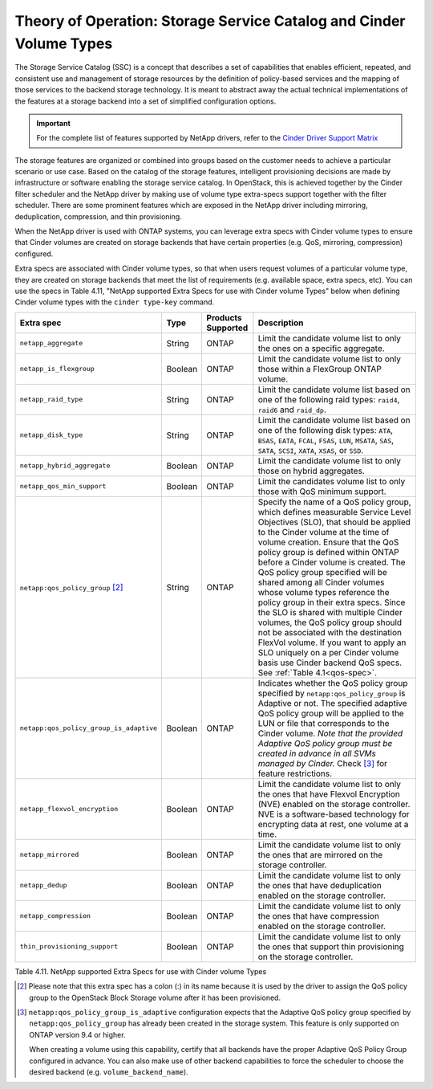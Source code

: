 Theory of Operation: Storage Service Catalog and Cinder Volume Types
====================================================================

The Storage Service Catalog (SSC) is a concept that describes a set of
capabilities that enables efficient, repeated, and consistent use and
management of storage resources by the definition of policy-based
services and the mapping of those services to the backend storage
technology. It is meant to abstract away the actual technical
implementations of the features at a storage backend into a set of
simplified configuration options.

.. important::

   For the complete list of features supported by NetApp drivers, refer
   to the
   `Cinder Driver Support Matrix <https://docs.openstack.org/cinder/rocky/reference/support-matrix.html>`_

The storage features are organized or combined into groups based on the
customer needs to achieve a particular scenario or use case. Based on
the catalog of the storage features, intelligent provisioning decisions
are made by infrastructure or software enabling the storage service
catalog. In OpenStack, this is achieved together by the Cinder filter
scheduler and the NetApp driver by making use of volume type extra-specs
support together with the filter scheduler. There are some prominent
features which are exposed in the NetApp driver including mirroring,
deduplication, compression, and thin provisioning.

When the NetApp driver is used with ONTAP systems, you can leverage
extra specs with Cinder volume types to ensure that Cinder volumes
are created on storage backends that have certain properties
(e.g. QoS, mirroring, compression) configured.

Extra specs are associated with Cinder volume types, so that when users
request volumes of a particular volume type, they are created on storage
backends that meet the list of requirements (e.g. available space, extra
specs, etc). You can use the specs in Table 4.11, "NetApp supported
Extra Specs for use with Cinder volume Types" below when defining Cinder
volume types with the ``cinder type-key`` command.

.. _table-4.11:

+-----------------------------------------+-----------+----------------------------------+----------------------------------------------------------------------------------------------------------------------------------------------------------------------------------------------------------------------------------------------------------------------------------------------------------------------------------------------------------------------------------------------------------------------------------------------------------------------------------------------------------------------------------------------------------------------------------------------------------------------------------------------------------------------------------------------------------------------------------------------+
| Extra spec                              | Type      | Products Supported               | Description                                                                                                                                                                                                                                                                                                                                                                                                                                                                                                                                                                                                                                                                                                                                  |
+=========================================+===========+==================================+==============================================================================================================================================================================================================================================================================================================================================================================================================================================================================================================================================================================================================================================================================================================================================+
| ``netapp_aggregate``                    | String    | ONTAP                            | Limit the candidate volume list to only the ones on a specific aggregate.                                                                                                                                                                                                                                                                                                                                                                                                                                                                                                                                                                                                                                                                    |
+-----------------------------------------+-----------+----------------------------------+----------------------------------------------------------------------------------------------------------------------------------------------------------------------------------------------------------------------------------------------------------------------------------------------------------------------------------------------------------------------------------------------------------------------------------------------------------------------------------------------------------------------------------------------------------------------------------------------------------------------------------------------------------------------------------------------------------------------------------------------+
| ``netapp_is_flexgroup``                 | Boolean   | ONTAP                            | Limit the candidate volume list to only those within a FlexGroup ONTAP volume.                                                                                                                                                                                                                                                                                                                                                                                                                                                                                                                                                                                                                                                               |
+-----------------------------------------+-----------+----------------------------------+----------------------------------------------------------------------------------------------------------------------------------------------------------------------------------------------------------------------------------------------------------------------------------------------------------------------------------------------------------------------------------------------------------------------------------------------------------------------------------------------------------------------------------------------------------------------------------------------------------------------------------------------------------------------------------------------------------------------------------------------+
| ``netapp_raid_type``                    | String    | ONTAP                            | Limit the candidate volume list based on one of the following raid types: ``raid4``, ``raid6`` and ``raid_dp``.                                                                                                                                                                                                                                                                                                                                                                                                                                                                                                                                                                                                                              |
+-----------------------------------------+-----------+----------------------------------+----------------------------------------------------------------------------------------------------------------------------------------------------------------------------------------------------------------------------------------------------------------------------------------------------------------------------------------------------------------------------------------------------------------------------------------------------------------------------------------------------------------------------------------------------------------------------------------------------------------------------------------------------------------------------------------------------------------------------------------------+
| ``netapp_disk_type``                    | String    | ONTAP                            | Limit the candidate volume list based on one of the following disk types: ``ATA``, ``BSAS``, ``EATA``, ``FCAL``, ``FSAS``, ``LUN``, ``MSATA``, ``SAS``, ``SATA``, ``SCSI``, ``XATA``, ``XSAS``, or ``SSD``.                                                                                                                                                                                                                                                                                                                                                                                                                                                                                                                                  |
+-----------------------------------------+-----------+----------------------------------+----------------------------------------------------------------------------------------------------------------------------------------------------------------------------------------------------------------------------------------------------------------------------------------------------------------------------------------------------------------------------------------------------------------------------------------------------------------------------------------------------------------------------------------------------------------------------------------------------------------------------------------------------------------------------------------------------------------------------------------------+
| ``netapp_hybrid_aggregate``             | Boolean   | ONTAP                            | Limit the candidate volume list to only those on hybrid aggregates.                                                                                                                                                                                                                                                                                                                                                                                                                                                                                                                                                                                                                                                                          |
+-----------------------------------------+-----------+----------------------------------+----------------------------------------------------------------------------------------------------------------------------------------------------------------------------------------------------------------------------------------------------------------------------------------------------------------------------------------------------------------------------------------------------------------------------------------------------------------------------------------------------------------------------------------------------------------------------------------------------------------------------------------------------------------------------------------------------------------------------------------------+
| ``netapp_qos_min_support``              | Boolean   | ONTAP                            | Limit the candidates volume list to only those with QoS minimum support.                                                                                                                                                                                                                                                                                                                                                                                                                                                                                                                                                                                                                                                                     |
+-----------------------------------------+-----------+----------------------------------+----------------------------------------------------------------------------------------------------------------------------------------------------------------------------------------------------------------------------------------------------------------------------------------------------------------------------------------------------------------------------------------------------------------------------------------------------------------------------------------------------------------------------------------------------------------------------------------------------------------------------------------------------------------------------------------------------------------------------------------------+
| ``netapp:qos_policy_group`` [2]_        | String    | ONTAP                            | Specify the name of a QoS policy group, which defines measurable Service Level Objectives (SLO), that should be applied to the Cinder volume at the time of volume creation. Ensure that the QoS policy group is defined within ONTAP before a Cinder volume is created. The QoS policy group specified will be shared among all Cinder volumes whose volume types reference the policy group in their extra specs. Since the SLO is shared with multiple Cinder volumes, the QoS policy group should not be associated with the destination FlexVol volume. If you want to apply an SLO uniquely on a per Cinder volume basis use Cinder backend QoS specs. See :ref:`Table 4.1<qos-spec>`.                                                 |
+-----------------------------------------+-----------+----------------------------------+----------------------------------------------------------------------------------------------------------------------------------------------------------------------------------------------------------------------------------------------------------------------------------------------------------------------------------------------------------------------------------------------------------------------------------------------------------------------------------------------------------------------------------------------------------------------------------------------------------------------------------------------------------------------------------------------------------------------------------------------+
| ``netapp:qos_policy_group_is_adaptive`` | Boolean   | ONTAP                            | Indicates whether the QoS policy group specified by ``netapp:qos_policy_group`` is Adaptive or not. The specified adaptive QoS policy group will be applied to the LUN or file that corresponds to the Cinder volume. *Note that the provided Adaptive QoS policy group must be created in advance in all SVMs managed by Cinder.* Check [3]_ for feature restrictions.                                                                                                                                                                                                                                                                                                                                                                      |
+-----------------------------------------+-----------+----------------------------------+----------------------------------------------------------------------------------------------------------------------------------------------------------------------------------------------------------------------------------------------------------------------------------------------------------------------------------------------------------------------------------------------------------------------------------------------------------------------------------------------------------------------------------------------------------------------------------------------------------------------------------------------------------------------------------------------------------------------------------------------+
| ``netapp_flexvol_encryption``           | Boolean   | ONTAP                            | Limit the candidate volume list to only the ones that have Flexvol Encryption (NVE) enabled on the storage controller. NVE is a software-based technology for encrypting data at rest, one volume at a time.                                                                                                                                                                                                                                                                                                                                                                                                                                                                                                                                 |
+-----------------------------------------+-----------+----------------------------------+----------------------------------------------------------------------------------------------------------------------------------------------------------------------------------------------------------------------------------------------------------------------------------------------------------------------------------------------------------------------------------------------------------------------------------------------------------------------------------------------------------------------------------------------------------------------------------------------------------------------------------------------------------------------------------------------------------------------------------------------+
| ``netapp_mirrored``                     | Boolean   | ONTAP                            | Limit the candidate volume list to only the ones that are mirrored on the storage controller.                                                                                                                                                                                                                                                                                                                                                                                                                                                                                                                                                                                                                                                |
+-----------------------------------------+-----------+----------------------------------+----------------------------------------------------------------------------------------------------------------------------------------------------------------------------------------------------------------------------------------------------------------------------------------------------------------------------------------------------------------------------------------------------------------------------------------------------------------------------------------------------------------------------------------------------------------------------------------------------------------------------------------------------------------------------------------------------------------------------------------------+
| ``netapp_dedup``                        | Boolean   | ONTAP                            | Limit the candidate volume list to only the ones that have deduplication enabled on the storage controller.                                                                                                                                                                                                                                                                                                                                                                                                                                                                                                                                                                                                                                  |
+-----------------------------------------+-----------+----------------------------------+----------------------------------------------------------------------------------------------------------------------------------------------------------------------------------------------------------------------------------------------------------------------------------------------------------------------------------------------------------------------------------------------------------------------------------------------------------------------------------------------------------------------------------------------------------------------------------------------------------------------------------------------------------------------------------------------------------------------------------------------+
| ``netapp_compression``                  | Boolean   | ONTAP                            | Limit the candidate volume list to only the ones that have compression enabled on the storage controller.                                                                                                                                                                                                                                                                                                                                                                                                                                                                                                                                                                                                                                    |
+-----------------------------------------+-----------+----------------------------------+----------------------------------------------------------------------------------------------------------------------------------------------------------------------------------------------------------------------------------------------------------------------------------------------------------------------------------------------------------------------------------------------------------------------------------------------------------------------------------------------------------------------------------------------------------------------------------------------------------------------------------------------------------------------------------------------------------------------------------------------+
| ``thin_provisioning_support``           | Boolean   | ONTAP                            | Limit the candidate volume list to only the ones that support thin provisioning on the storage controller.                                                                                                                                                                                                                                                                                                                                                                                                                                                                                                                                                                                                                                   |
+-----------------------------------------+-----------+----------------------------------+----------------------------------------------------------------------------------------------------------------------------------------------------------------------------------------------------------------------------------------------------------------------------------------------------------------------------------------------------------------------------------------------------------------------------------------------------------------------------------------------------------------------------------------------------------------------------------------------------------------------------------------------------------------------------------------------------------------------------------------------+

Table 4.11. NetApp supported Extra Specs for use with Cinder volume Types

.. [2]
   Please note that this extra spec has a colon (:) in its name because it is used by the driver to assign the QoS policy group to the OpenStack Block Storage volume after it has been provisioned.

.. [3]
   ``netapp:qos_policy_group_is_adaptive`` configuration expects that the
   Adaptive QoS policy group specified by ``netapp:qos_policy_group`` has
   already been created in the storage system. This feature is only supported
   on ONTAP version 9.4 or higher.

   When creating a volume using this capability, certify that all backends
   have the proper Adaptive QoS Policy Group configured in advance. You
   can also make use of other backend capabilities to force the scheduler
   to choose the desired backend (e.g. ``volume_backend_name``).
